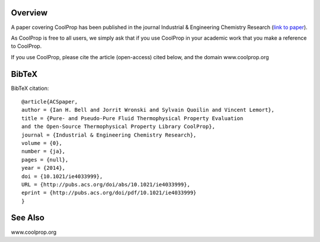 
Overview
========
A paper covering CoolProp has been published in the journal Industrial & Engineering Chemistry Research (`link to paper <http://pubs.acs.org/doi/abs/10.1021/ie4033999>`_).

As CoolProp is free to all users, we simply ask that if you use CoolProp in your academic work that you make a reference to CoolProp.

If you use CoolProp, please cite the article (open-access) cited below, and the domain www.coolprop.org

BibTeX
======

BibTeX citation::

    @article{ACSpaper,
    author = {Ian H. Bell and Jorrit Wronski and Sylvain Quoilin and Vincent Lemort},
    title = {Pure- and Pseudo-Pure Fluid Thermophysical Property Evaluation
    and the Open-Source Thermophysical Property Library CoolProp},
    journal = {Industrial & Engineering Chemistry Research},
    volume = {0},
    number = {ja},
    pages = {null},
    year = {2014},
    doi = {10.1021/ie4033999},
    URL = {http://pubs.acs.org/doi/abs/10.1021/ie4033999},
    eprint = {http://pubs.acs.org/doi/pdf/10.1021/ie4033999}
    }

See Also
====
www.coolprop.org